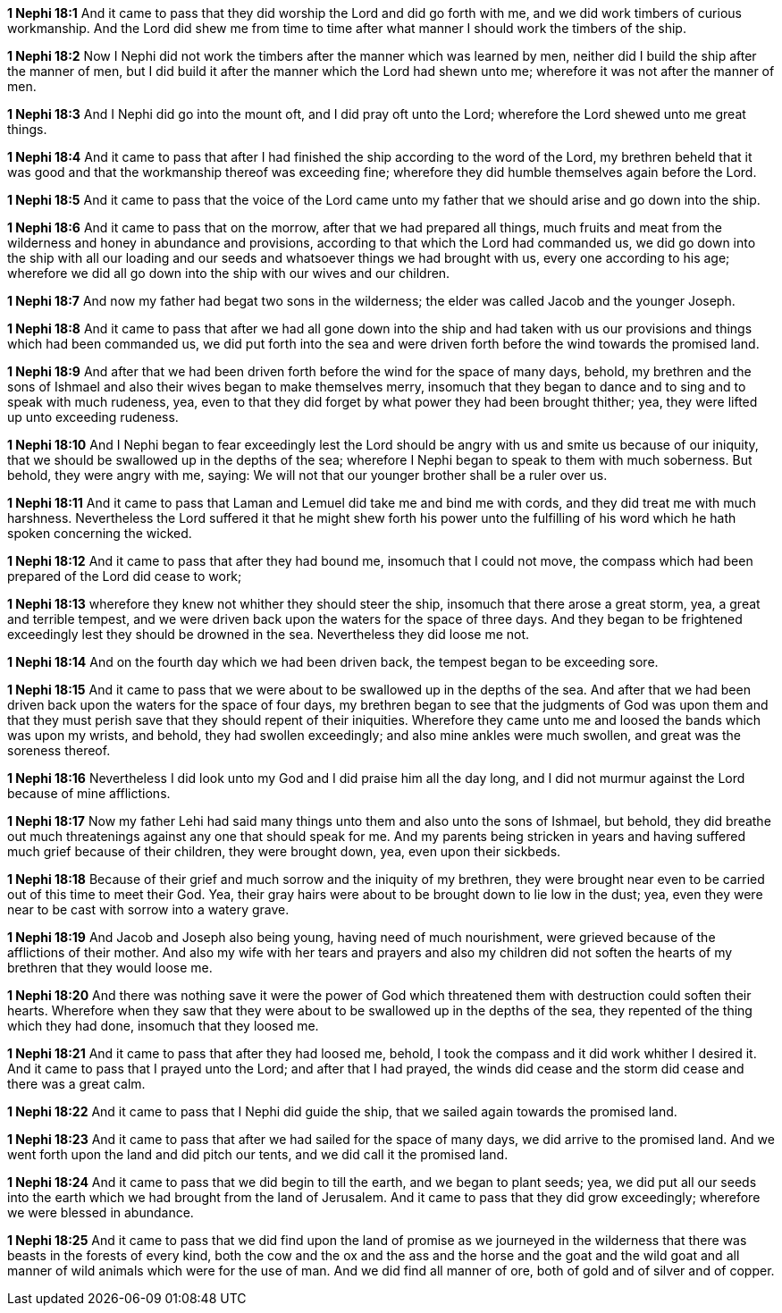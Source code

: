 *1 Nephi 18:1* And it came to pass that they did worship the Lord and did go forth with me, and we did work timbers of curious workmanship. And the Lord did shew me from time to time after what manner I should work the timbers of the ship.

*1 Nephi 18:2* Now I Nephi did not work the timbers after the manner which was learned by men, neither did I build the ship after the manner of men, but I did build it after the manner which the Lord had shewn unto me; wherefore it was not after the manner of men.

*1 Nephi 18:3* And I Nephi did go into the mount oft, and I did pray oft unto the Lord; wherefore the Lord shewed unto me great things.

*1 Nephi 18:4* And it came to pass that after I had finished the ship according to the word of the Lord, my brethren beheld that it was good and that the workmanship thereof was exceeding fine; wherefore they did humble themselves again before the Lord.

*1 Nephi 18:5* And it came to pass that the voice of the Lord came unto my father that we should arise and go down into the ship.

*1 Nephi 18:6* And it came to pass that on the morrow, after that we had prepared all things, much fruits and meat from the wilderness and honey in abundance and provisions, according to that which the Lord had commanded us, we did go down into the ship with all our loading and our seeds and whatsoever things we had brought with us, every one according to his age; wherefore we did all go down into the ship with our wives and our children.

*1 Nephi 18:7* And now my father had begat two sons in the wilderness; the elder was called Jacob and the younger Joseph.

*1 Nephi 18:8* And it came to pass that after we had all gone down into the ship and had taken with us our provisions and things which had been commanded us, we did put forth into the sea and were driven forth before the wind towards the promised land.

*1 Nephi 18:9* And after that we had been driven forth before the wind for the space of many days, behold, my brethren and the sons of Ishmael and also their wives began to make themselves merry, insomuch that they began to dance and to sing and to speak with much rudeness, yea, even to that they did forget by what power they had been brought thither; yea, they were lifted up unto exceeding rudeness.

*1 Nephi 18:10* And I Nephi began to fear exceedingly lest the Lord should be angry with us and smite us because of our iniquity, that we should be swallowed up in the depths of the sea; wherefore I Nephi began to speak to them with much soberness. But behold, they were angry with me, saying: We will not that our younger brother shall be a ruler over us.

*1 Nephi 18:11* And it came to pass that Laman and Lemuel did take me and bind me with cords, and they did treat me with much harshness. Nevertheless the Lord suffered it that he might shew forth his power unto the fulfilling of his word which he hath spoken concerning the wicked.

*1 Nephi 18:12* And it came to pass that after they had bound me, insomuch that I could not move, the compass which had been prepared of the Lord did cease to work;

*1 Nephi 18:13* wherefore they knew not whither they should steer the ship, insomuch that there arose a great storm, yea, a great and terrible tempest, and we were driven back upon the waters for the space of three days. And they began to be frightened exceedingly lest they should be drowned in the sea. Nevertheless they did loose me not.

*1 Nephi 18:14* And on the fourth day which we had been driven back, the tempest began to be exceeding sore.

*1 Nephi 18:15* And it came to pass that we were about to be swallowed up in the depths of the sea. And after that we had been driven back upon the waters for the space of four days, my brethren began to see that the judgments of God was upon them and that they must perish save that they should repent of their iniquities. Wherefore they came unto me and loosed the bands which was upon my wrists, and behold, they had swollen exceedingly; and also mine ankles were much swollen, and great was the soreness thereof.

*1 Nephi 18:16* Nevertheless I did look unto my God and I did praise him all the day long, and I did not murmur against the Lord because of mine afflictions.

*1 Nephi 18:17* Now my father Lehi had said many things unto them and also unto the sons of Ishmael, but behold, they did breathe out much threatenings against any one that should speak for me. And my parents being stricken in years and having suffered much grief because of their children, they were brought down, yea, even upon their sickbeds.

*1 Nephi 18:18* Because of their grief and much sorrow and the iniquity of my brethren, they were brought near even to be carried out of this time to meet their God. Yea, their gray hairs were about to be brought down to lie low in the dust; yea, even they were near to be cast with sorrow into a watery grave.

*1 Nephi 18:19* And Jacob and Joseph also being young, having need of much nourishment, were grieved because of the afflictions of their mother. And also my wife with her tears and prayers and also my children did not soften the hearts of my brethren that they would loose me.

*1 Nephi 18:20* And there was nothing save it were the power of God which threatened them with destruction could soften their hearts. Wherefore when they saw that they were about to be swallowed up in the depths of the sea, they repented of the thing which they had done, insomuch that they loosed me.

*1 Nephi 18:21* And it came to pass that after they had loosed me, behold, I took the compass and it did work whither I desired it. And it came to pass that I prayed unto the Lord; and after that I had prayed, the winds did cease and the storm did cease and there was a great calm.

*1 Nephi 18:22* And it came to pass that I Nephi did guide the ship, that we sailed again towards the promised land.

*1 Nephi 18:23* And it came to pass that after we had sailed for the space of many days, we did arrive to the promised land. And we went forth upon the land and did pitch our tents, and we did call it the promised land.

*1 Nephi 18:24* And it came to pass that we did begin to till the earth, and we began to plant seeds; yea, we did put all our seeds into the earth which we had brought from the land of Jerusalem. And it came to pass that they did grow exceedingly; wherefore we were blessed in abundance.

*1 Nephi 18:25* And it came to pass that we did find upon the land of promise as we journeyed in the wilderness that there was beasts in the forests of every kind, both the cow and the ox and the ass and the horse and the goat and the wild goat and all manner of wild animals which were for the use of man. And we did find all manner of ore, both of gold and of silver and of copper.

